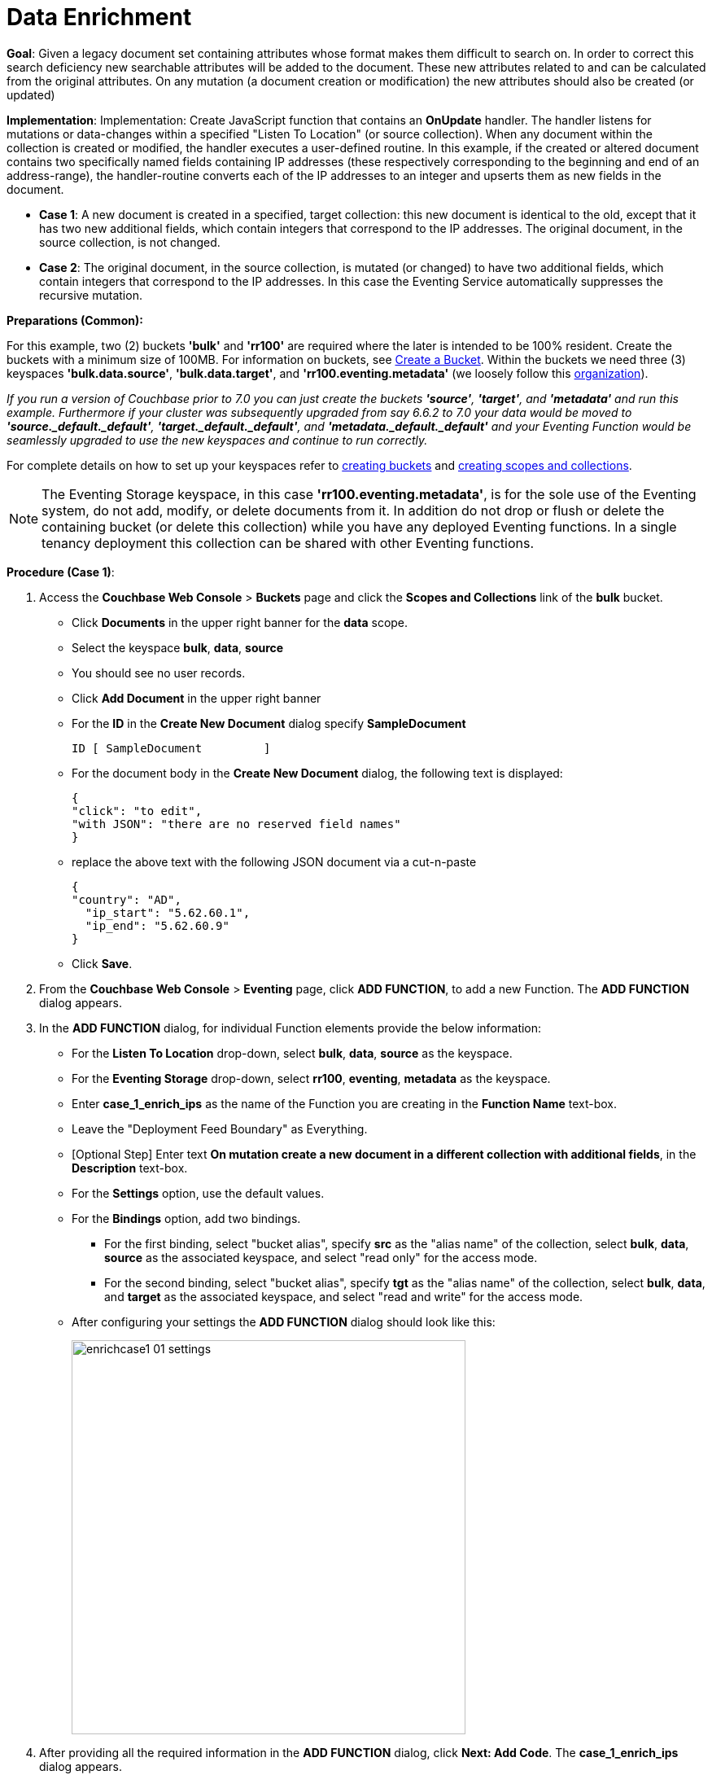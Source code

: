 = Data Enrichment
:page-edition: Enterprise Edition

*Goal*: Given a legacy document set containing attributes whose format makes them difficult to search on. In order to correct this search deficiency new searchable attributes will be added to the document. These new attributes related to and can be calculated from the original attributes. On any mutation (a document creation or modification) the new attributes should also be created (or updated)

*Implementation*: Implementation: Create JavaScript function that contains an *OnUpdate* handler. The handler listens for mutations or data-changes within a specified "Listen To Location" (or source collection). When any document within the collection is created or modified, the handler executes a user-defined routine. In this example, if the created or altered document contains two specifically named fields containing IP addresses (these respectively corresponding to the beginning and end of an address-range), the handler-routine converts each of the IP addresses to an integer and upserts them as new fields in the document.

** *Case 1*: A new document is created in a specified, target collection: this new document is identical to the old, except that it has two new additional fields, which contain integers that correspond to the IP addresses. The original document, in the source collection, is not changed.

** *Case 2*: The original document, in the source collection, is mutated (or changed) to have two additional fields, which contain integers that correspond to the IP addresses. In this case the Eventing Service automatically suppresses the recursive mutation. 

*Preparations (Common):*

For this example, two (2) buckets *'bulk'* and *'rr100'* are required where the later is intended to be 100% resident.  
Create the buckets with a minimum size of 100MB. 
For information on buckets, see xref:manage:manage-buckets/create-bucket.adoc[Create a Bucket].
Within the buckets we need three (3) keyspaces *'bulk.data.source'*, *'bulk.data.target'*, and *'rr100.eventing.metadata'* 
(we loosely follow this xref:eventing-Terminologies.adoc#single-tenancy[organization]).

_If you run a version of Couchbase prior to 7.0 you can just create the buckets *'source'*, *'target'*, and *'metadata'* and run this example.  Furthermore if your cluster was subsequently upgraded from say 6.6.2 to 7.0 your data would be moved to *'source._default._default'*, *'target._default._default'*, and *'metadata._default._default'* and your Eventing Function would be seamlessly upgraded to use the new keyspaces and continue to run correctly._

// TODO7X - need to check/fix this (buckets, scopes, collections)
For complete details on how to set up your keyspaces refer to xref:manage:manage-buckets/create-bucket.adoc[creating buckets] and 
xref:manage:manage-scopes-and-collections/manage-scopes-and-collections.add[creating scopes and collections].  

NOTE: The Eventing Storage keyspace, in this case *'rr100.eventing.metadata'*, is for the sole use of the Eventing system, do not add, modify, or delete documents from it.  In addition do not drop or flush or delete the containing bucket (or delete this collection) while you have any deployed Eventing functions. In a single tenancy deployment this collection can be shared with other Eventing functions.

*Procedure (Case 1)*:

. Access the *Couchbase Web Console* > *Buckets* page and click the *Scopes and Collections* link of the *bulk* bucket.
** Click *Documents* in the upper right banner for the *data* scope.
** Select the keyspace *bulk*, *data*, *source*
** You should see no user records.
** Click *Add Document* in the upper right banner
** For the *ID* in the *Create New Document* dialog specify *SampleDocument*
+
----
ID [ SampleDocument         ]
----
+
** For the document body in the *Create New Document* dialog, the following text is displayed:
+
----
{
"click": "to edit",
"with JSON": "there are no reserved field names"
}
----
** replace the above text with the following JSON document via a cut-n-paste
+
----
{
"country": "AD",
  "ip_start": "5.62.60.1",
  "ip_end": "5.62.60.9"
}
----
** Click *Save*.

. From the *Couchbase Web Console* > *Eventing* page, click *ADD FUNCTION*, to add a new Function.
The *ADD FUNCTION* dialog appears.
. In the *ADD FUNCTION* dialog, for individual Function elements provide the below information:
 ** For the *Listen To Location* drop-down, select *bulk*, *data*, *source* as the keyspace.
 ** For the *Eventing Storage* drop-down, select *rr100*, *eventing*, *metadata* as the keyspace.
 ** Enter *case_1_enrich_ips* as the name of the Function you are creating in the *Function Name* text-box.
 ** Leave the "Deployment Feed Boundary" as Everything.
 ** [Optional Step] Enter text *On mutation create a new document in a different collection with additional fields*, in the *Description* text-box.
 ** For the *Settings* option, use the default values.
 ** For the *Bindings* option, add two bindings.
 *** For the first binding, select "bucket alias", specify *src* as the "alias name" of the collection, 
 select *bulk*, *data*, *source* as the associated keyspace, and select "read only" for the access mode.
 *** For the second binding, select "bucket alias", specify *tgt* as the "alias name" of the collection, 
 select *bulk*, *data*, and *target* as the associated keyspace, and select "read and write" for the access mode.
 ** After configuring your settings the *ADD FUNCTION* dialog should look like this:
+
image::enrichcase1_01_settings.png[,484]
. After providing all the required information in the *ADD FUNCTION* dialog, click *Next: Add Code*.
The *case_1_enrich_ips* dialog appears.
** The *case_1_enrich_ips* dialog initially contains a placeholder code block.
You will substitute your actual *case_1_enrich_ips code* in this block.
+
image::enrichcase1_02_editor_with_default.png[,100%]
** Copy the following Function, and paste it in the placeholder code block of *case_1_enrich_ips* dialog.
+
[source,javascript]
----
function OnUpdate(doc, meta) {
  log('document', doc);
  doc["ip_num_start"] = get_numip_first_3_octets(doc["ip_start"]);
  doc["ip_num_end"]   = get_numip_first_3_octets(doc["ip_end"]);
  tgt[meta.id]=doc;
}
function get_numip_first_3_octets(ip) {
  var return_val = 0;
  if (ip) {
    var parts = ip.split('.');
    //IP Number = A x (256*256*256) + B x (256*256) + C x 256 + D
    return_val = (parts[0]*(256*256*256)) + (parts[1]*(256*256)) + (parts[2]*256) + parseInt(parts[3]);
    return return_val;
  }
}
----
+
After pasting, the screen appears as displayed below:
+
image::enrichcase1_03_editor_with_code.png[,100%]
** Click *Save and Return*.

. The *OnUpdate* routine specifies that when a change occurs to data within the bucket, the routine *get_numip_first_3_octets* is run on each document that contains *ip_start* and *ip_end*. A new document is created whose data and metadata are based on those of the document on which *get_numip_first_3_octets* is run; but with the addition of *ip_num_start* and *ip_num_end data-fields*, which contain the numeric values returned by *get_numip_first_3_octets*. The *get_numip_first_3_octets* routine splits the IP address, converts each fragment to a numeral, and adds the numerals together, to form a single value; which it returns.

. From the *Eventing* screen, click *Deploy*.
+
image::enrichcase1_03a_deploy.png[,100%]
+
** In the *Confirm Deploy Function* Click *Deploy Function*.

. The Eventing function is deployed and starts running within a few seconds. From this point, the defined Function is executed on all existing documents and will also more importantly it will also run on subsequent mutations.

. To check the results of the deployed Eventing Function:
** Access the *Couchbase Web Console* > *Buckets* page and click the *Scopes and Collections* link of the *bulk* bucket.
** Click *Documents* in the upper right banner for the *data* scope.
** Select the keyspace *bulk*, *data*, *target*
** Edit the document and you will see a duplicate of the source bucket but without two new calculated fields as follows:
+
----
{
  "country": "AD",
  "ip_end": "5.62.60.9",
  "ip_start": "5.62.60.1",
  "ip_num_start": 87964673,
  "ip_num_end": 87964681
}
----
** Click *Cancel* to close the editor.

. Because our Eventing Function is deployed it will continue to process all new mutations, let's test this out.
** Access the *Couchbase Web Console* > *Buckets* page and click the *Scopes and Collections* link of the *bulk* bucket.
** Click *Documents* in the upper right banner for the *data* scope.
** Select the keyspace *bulk*, *data*, *source*
** You should see one user record (the one we entered at the beginning of this procedure).
** Click *Add Document* in the upper right banner
** For the *ID* in the *Create New Document* dialog specify *AnotherSampleDocument*
+
----
ID [ AnotherSampleDocument  ]
----
+
** For the document body in the *Create New Document* dialog, the following text is displayed:
+
----
{
"click": "to edit",
"with JSON": "there are no reserved field names"
}
----
** replace the above text with the following JSON document via a cut-n-paste
+
----
{
  "country": "RU",
  "ip_start": "7.12.60.1",
  "ip_end": "7.62.60.9"
}
----
** Click *Save*.

. To check results (*which were updated in real time*) by the deployed Eventing Function:
** Access the *Couchbase Web Console* > *Buckets* page and click the *Scopes and Collections* link of the *bulk* bucket.
** Click *Documents* in the upper right banner for the *data* scope.
** Select the keyspace *bulk*, *data*, *target*
** Edit the newly created document and you will see a duplicate of the source bucket but without two new calculated fields as follows:
+
----
{
  "country": "RU",
  "ip_end": "7.62.60.9",
  "ip_start": "7.12.60.1",
  "ip_num_start": 118242305,
  "ip_num_end": 121519113
}
----
** Click *Cancel* to close the editor.


*Procedure (Case 2)*:

. *IMPORTANT* undeploy the Eventing Function (if running) *case_1_enrich_ips*. Access the *Couchbase Web Console* > *Eventing* page and click the function name *case_1_enrich_ips* link of the *source* bucket.
+
image::enrichcase1_03b_undeploy.png[,100%]
+
** Click *Undeploy*
** Click *Undeploy Function* to confirm.

. We assume that the two documents from *Case 1* above exist in the 'source' collection.  If they don't please create them in the 'source' collection.
** Access the *Couchbase Web Console* > *Buckets* page and click the *Scopes and Collections* link of the *bulk* bucket.
** Click *Documents* in the upper right banner for the *data* scope.
** Select the keyspace *bulk*, *data*, *source*
** You should see two user records (as previously created above).
+
----
{
"country": "AD",
  "ip_start": "5.62.60.1",
  "ip_end": "5.62.60.9"
}
{
  "country": "RU",
  "ip_start": "7.12.60.1",
  "ip_end": "7.62.60.9"
}
----

. From the *Couchbase Web Console* > *Eventing* page, click *ADD FUNCTION*, to add a new Function.
The *ADD FUNCTION* dialog appears.
. In the *ADD FUNCTION* dialog, for individual Function elements provide the below information:
 ** For the *Listen To Location* drop-down, select *bulk*, *data*, *source* as the keyspace.
 ** For the *Eventing Storage* drop-down, select *rr100*, *eventing*, *metadata* as the keyspace.
 ** Enter *case_2_enrich_ips* as the name of the Function you are creating in the *Function Name* text-box.
 ** Leave the "Deployment Feed Boundary" as Everything.
 ** [Optional Step] Enter text *On mutation create a new document in the same collection with additional fields*, in the *Description* text-box.
 ** For the *Settings* option, use the default values.
 ** For the *Bindings* option, add two bindings.
 *** For the only binding, select "bucket alias", specify *src* as the "alias name" of the collection, 
 select *bulk*, *data*, *source* as the associated keyspace, and select "read and write" for the access mode.
 ** After configuring your settings the *ADD FUNCTION* dialog should look like this:
+
image::enrichcase2_01_settings.png[,484]
. After providing all the required information in the *ADD FUNCTION* dialog, click *Next: Add Code*.
The *case_2_enrich_ips* dialog appears.
** The *case_2_enrich_ips* dialog initially contains a placeholder code block.
You will substitute your actual *case_2_enrich_ips code* in this block.
+
image::enrichcase2_02_editor_with_default.png[,100%]
** Copy the following Function, and paste it in the placeholder code block of *case_2_enrich_ips* dialog.
+
[source,javascript]
----
function OnUpdate(doc, meta) {
  log('document', doc);
  doc["ip_num_start"] = get_numip_first_3_octets(doc["ip_start"]);
  doc["ip_num_end"]   = get_numip_first_3_octets(doc["ip_end"]);
  // !!! write back to the source bucket !!!
  src[meta.id]=doc;
}
function get_numip_first_3_octets(ip) {
  var return_val = 0;
  if (ip) {
    var parts = ip.split('.');
    //IP Number = A x (256*256*256) + B x (256*256) + C x 256 + D
    return_val = (parts[0]*(256*256*256)) + (parts[1]*(256*256)) + (parts[2]*256) + parseInt(parts[3]);
    return return_val;
  }
}
----
+
After pasting, the screen appears as displayed below:
+
image::enrichcase2_03_editor_with_code.png[,100%]
** Click *Save and Return*.

. The *OnUpdate* routine specifies that when a change occurs to data within the bucket, the routine *get_numip_first_3_octets* is run on each document that contains *ip_start* and *ip_end*. A new document is created whose data and metadata are based on those of the document on which *get_numip_first_3_octets* is run; but with the addition of *ip_num_start* and *ip_num_end data-fields*, which contain the numeric values returned by *get_numip_first_3_octets*. The *get_numip_first_3_octets* routine splits the IP address, converts each fragment to a numeral, and adds the numerals together, to form a single value; which it returns.

. From the *Eventing* screen, click *Deploy*.
+
image::enrichcase2_03a_deploy.png[,100%]
+
+
** In the *Confirm Deploy Function* Click *Deploy Function*.

. The Eventing function is deployed and starts running within a few seconds. From this point, the defined Function is executed on all existing documents and will also more importantly it will also run on subsequent mutations.  Unlike our fist example the dcuments that are the source of the mutations will be updated.

. To check results (*which were updated in real time*) by the deployed Eventing Function:
** Access the *Couchbase Web Console* > *Buckets* page and click the *Scopes and Collections* link of the *bulk* bucket.
** Click *Documents* in the upper right banner for the *data* scope.
** Select the keyspace *bulk*, *data*, *source*
** Edit the "SampleDocument" it will have been enriched or modified with two new calculated fields:
+
----
{
  "country": "AD",
  "ip_end": "5.62.60.9",
  "ip_start": "5.62.60.1",
  "ip_num_start": 87964673,
  "ip_num_end": 87964681
}
----
** Edit the "AnotherSampleDocument" it will also have been enriched or modified with two new calculated fields:
+
----
{
  "country": "RU",
  "ip_end": "7.62.60.9",
  "ip_start": "7.12.60.1",
  "ip_num_start": 118242305,
  "ip_num_end": 121519113
}
----
** Click *Cancel* to close the editor.

. Because our Eventing Function is deployed it will continue to process all new mutations, let's test this out.

** Access the *Couchbase Web Console* > *Buckets* page and click the *Scopes and Collections* link of the *bulk* bucket.
** Click *Documents* in the upper right banner for the *data* scope.
** Select the keyspace *bulk*, *data*, *source*
** Edit at "AnotherSampleDocument" again BUT change  "ip_start" to "6.12.60.1"
+
----
{
  "country": "RU",
  "ip_end": "7.62.60.9",
  "ip_start": "6.12.60.1",
  "ip_num_start": 118242305,
  "ip_num_end": 121519113
}
----
** Click *Save* to update the document and close the editor.
** Edit at "AnotherSampleDocument" again and see the recalculation of "ip_num_start": 118242305 to "ip_num_start": 101465089 happened in real-time.
+
----
{
  "country": "RU",
  "ip_end": "7.62.60.9",
  "ip_start": "6.12.60.1",
  "ip_num_start": 101465089,
  "ip_num_end": 121519113
}
----
** Click *Cancel* to close the editor.

*Cleanup (both Case 1 and Case 2)*:

Cleanup, go to the Eventing portion of the UI and undeploy the Function(s) case_1_enrich_ips and case_2_enrich_ips, this will remove the 1024 documents for each function from the 'rr100.eventing.metadata' colection (in the Bucket view of the UI). Remember you may only delete the 'rr100.eventing.metadata' keyspace if there are no deployed Eventing Functions.

